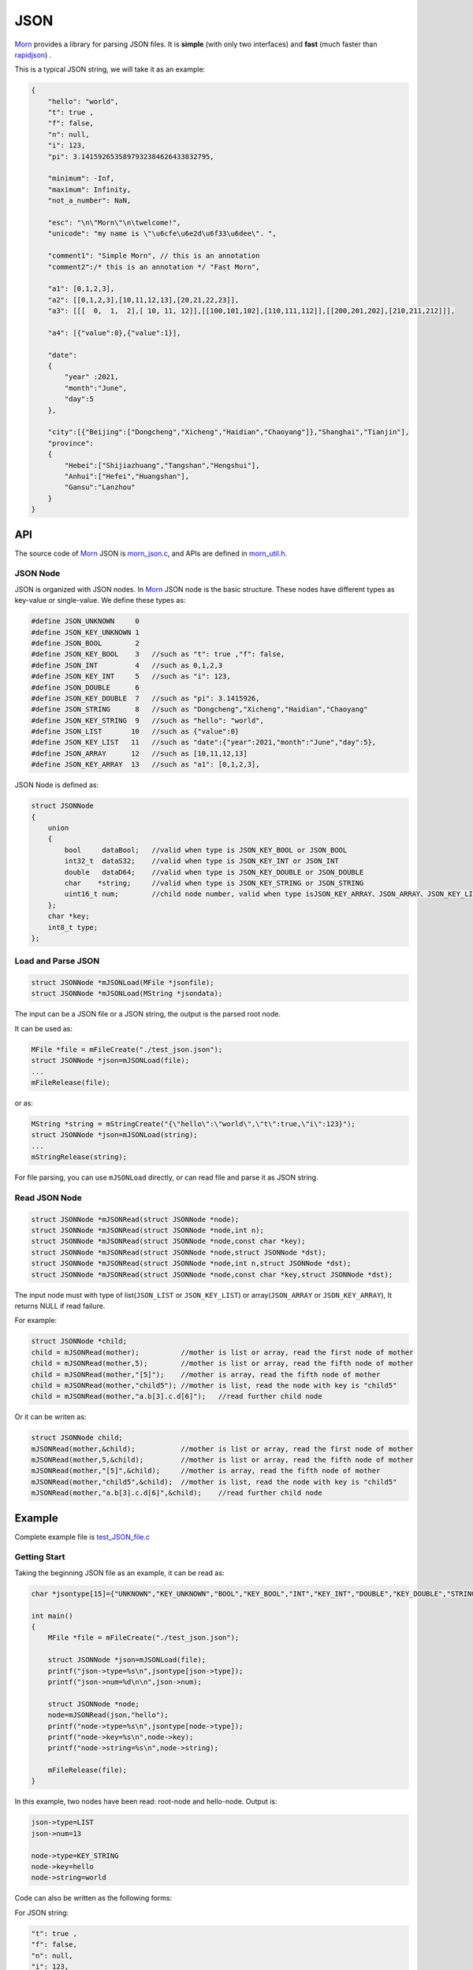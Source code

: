 
JSON
====

`Morn <https://github.com/jingweizhanghuai/Morn>`__ provides a library for parsing JSON files. It is
**simple** (with only two interfaces) and **fast** (much faster than
`rapidjson <https://github.com/Tencent/rapidjson>`__) .

This is a typical JSON string, we will take it as an example:

.. code:: json

   {
       "hello": "world",
       "t": true ,
       "f": false,
       "n": null,
       "i": 123,
       "pi": 3.1415926535897932384626433832795,
       
       "minimum": -Inf,
       "maximum": Infinity,
       "not_a_number": NaN,
       
       "esc": "\n\"Morn\"\n\twelcome!",
       "unicode": "my name is \"\u6cfe\u6e2d\u6f33\u6dee\". ",
   
       "comment1": "Simple Morn", // this is an annotation
       "comment2":/* this is an annotation */ "Fast Morn",
       
       "a1": [0,1,2,3],
       "a2": [[0,1,2,3],[10,11,12,13],[20,21,22,23]],
       "a3": [[[  0,  1,  2],[ 10, 11, 12]],[[100,101,102],[110,111,112]],[[200,201,202],[210,211,212]]],
       
       "a4": [{"value":0},{"value":1}],
       
       "date":
       {
           "year" :2021,
           "month":"June",
           "day":5
       },
       
       "city":[{"Beijing":["Dongcheng","Xicheng","Haidian","Chaoyang"]},"Shanghai","Tianjin"],
       "province":
       {
           "Hebei":["Shijiazhuang","Tangshan","Hengshui"],
           "Anhui":["Hefei","Huangshan"],
           "Gansu":"Lanzhou"
       }
   }

API
---

The source code of `Morn <https://github.com/jingweizhanghuai/Morn>`__ JSON is
`morn_json.c <https://github.com/jingweizhanghuai/Morn/blob/master/src/util/morn_JSON.c>`__, and APIs are defined in
`morn_util.h <https://github.com/jingweizhanghuai/Morn/blob/master/include/morn_util.h>`__.

JSON Node
~~~~~~~~~

JSON is organized with JSON nodes. In `Morn <https://github.com/jingweizhanghuai/Morn>`__ JSON node is the basic structure. 
These nodes have different types as key-value or single-value. We define these types as:

.. code:: c

   #define JSON_UNKNOWN     0
   #define JSON_KEY_UNKNOWN 1
   #define JSON_BOOL        2
   #define JSON_KEY_BOOL    3	//such as "t": true ,"f": false,
   #define JSON_INT         4	//such as 0,1,2,3
   #define JSON_KEY_INT     5	//such as "i": 123,
   #define JSON_DOUBLE      6
   #define JSON_KEY_DOUBLE  7	//such as "pi": 3.1415926,
   #define JSON_STRING      8	//such as "Dongcheng","Xicheng","Haidian","Chaoyang"
   #define JSON_KEY_STRING  9	//such as "hello": "world",
   #define JSON_LIST       10	//such as {"value":0}
   #define JSON_KEY_LIST   11	//such as "date":{"year":2021,"month":"June","day":5},
   #define JSON_ARRAY      12	//such as [10,11,12,13]
   #define JSON_KEY_ARRAY  13	//such as "a1": [0,1,2,3],

JSON Node is defined as:

.. code:: c

   struct JSONNode
   {
       union
       {
           bool     dataBool;   //valid when type is JSON_KEY_BOOL or JSON_BOOL
           int32_t  dataS32;    //valid when type is JSON_KEY_INT or JSON_INT
           double   dataD64;    //valid when type is JSON_KEY_DOUBLE or JSON_DOUBLE
           char    *string;     //valid when type is JSON_KEY_STRING or JSON_STRING
           uint16_t num;        //child node number, valid when type isJSON_KEY_ARRAY、JSON_ARRAY、JSON_KEY_LIST or JSON_LIST
       };
       char *key;
       int8_t type;
   };


Load and Parse JSON
~~~~~~~~~~~~~~~~~~~

.. code:: c

   struct JSONNode *mJSONLoad(MFile *jsonfile);
   struct JSONNode *mJSONLoad(MString *jsondata);

The input can be a JSON file or a JSON string, the output is the parsed
root node.

It can be used as:

.. code:: c

   MFile *file = mFileCreate("./test_json.json");
   struct JSONNode *json=mJSONLoad(file);
   ...
   mFileRelease(file);

or as:

.. code:: c

   MString *string = mStringCreate("{\"hello\":\"world\",\"t\":true,\"i\":123}");
   struct JSONNode *json=mJSONLoad(string);
   ...
   mStringRelease(string);

For file parsing, you can use ``mJSONLoad`` directly, or can read file and parse it as JSON string.

.. _header-n20:

Read JSON Node
~~~~~~~~~~~~~~

.. code:: c

   struct JSONNode *mJSONRead(struct JSONNode *node);
   struct JSONNode *mJSONRead(struct JSONNode *node,int n);
   struct JSONNode *mJSONRead(struct JSONNode *node,const char *key);
   struct JSONNode *mJSONRead(struct JSONNode *node,struct JSONNode *dst);
   struct JSONNode *mJSONRead(struct JSONNode *node,int n,struct JSONNode *dst);
   struct JSONNode *mJSONRead(struct JSONNode *node,const char *key,struct JSONNode *dst);

The input node must with type of list(``JSON_LIST`` or 
``JSON_KEY_LIST``) or array(``JSON_ARRAY`` or ``JSON_KEY_ARRAY``), It
returns NULL if read failure.

For example:

.. code:: c

   struct JSONNode *child;
   child = mJSONRead(mother);          //mother is list or array, read the first node of mother
   child = mJSONRead(mother,5);        //mother is list or array, read the fifth node of mother
   child = mJSONRead(mother,"[5]");    //mother is array, read the fifth node of mother
   child = mJSONRead(mother,"child5"); //mother is list, read the node with key is "child5"
   child = mJSONRead(mother,"a.b[3].c.d[6]");   //read further child node

Or it can be writen as:

.. code:: c

   struct JSONNode child;
   mJSONRead(mother,&child);           //mother is list or array, read the first node of mother
   mJSONRead(mother,5,&child);         //mother is list or array, read the fifth node of mother
   mJSONRead(mother,"[5]",&child);     //mother is array, read the fifth node of mother
   mJSONRead(mother,"child5",&child);  //mother is list, read the node with key is "child5"
   mJSONRead(mother,"a.b[3].c.d[6]",&child);    //read further child node

.. _header-n28:

Example
-------

Complete example file is
`test_JSON_file.c <https://github.com/jingweizhanghuai/Morn/blob/master/test/test_JSON_file.c>`__

Getting Start
~~~~~~~~~~~~~

Taking the beginning JSON file as an example, it can be read as:

.. code:: c

   char *jsontype[15]={"UNKNOWN","KEY_UNKNOWN","BOOL","KEY_BOOL","INT","KEY_INT","DOUBLE","KEY_DOUBLE","STRING","KEY_STRING","LIST","KEY_LIST","ARRAY","KEY_ARRAY","UNKNOWN"};

   int main()
   {
       MFile *file = mFileCreate("./test_json.json");

       struct JSONNode *json=mJSONLoad(file);
       printf("json->type=%s\n",jsontype[json->type]);
       printf("json->num=%d\n\n",json->num);

       struct JSONNode *node;
       node=mJSONRead(json,"hello");
       printf("node->type=%s\n",jsontype[node->type]);
       printf("node->key=%s\n",node->key);
       printf("node->string=%s\n",node->string);
       
       mFileRelease(file);
   }

In this example, two nodes have been read: root-node and hello-node. Output is:

.. code:: 

   json->type=LIST
   json->num=13
   
   node->type=KEY_STRING
   node->key=hello
   node->string=world

Code can also be written as the following forms:

For JSON string:

.. code:: json

   "t": true ,
   "f": false,
   "n": null,
   "i": 123,
   "pi": 3.1415926535897932384626433832795,

Read as:

.. code:: c

   node=mJSONRead(json,"t");
   if(node!=NULL)
   {
       if(node->type==JSON_KEY_BOOL)
           printf("t=%d\n",node->dataBool);
   }

   struct JSONNode f_node;
   node=mJSONRead(json,"f",&f_node);
   printf("f=%d\n",f_node.dataBool);

   int i=*(int *)mJSONRead(json,"i");
   printf("i=%d\n",i);

   double *pi=(double *)mJSONRead(json,"pi");
   printf("pi=%lf\n",*pi);

Output is:

.. code:: 

   t=1
   f=0
   i=123
   pi=3.141593

When reading double values, ``NaN``, ``Inf``, ``Infinity``, ``-Inf`` and ``-Infinity`` are supported.

For JSON string:

.. code:: json

   "minimum": -Inf,
   "maximum": Infinity,
   "not_a_number": NaN,

Read as:

.. code:: c

   node = mJSONRead(json,"minimum");
   printf("maximum node_type=%s,value=%f\n",jsontype[node->type],node->dataD64);
   node = mJSONRead(json,"maximum");
   printf("maximum node_type=%s,value=%f\n",jsontype[node->type],node->dataD64);
   node = mJSONRead(json,"not_a_number");
   printf("not_a_number node_type=%s,value=%f\n",jsontype[node->type],node->dataD64);

Output is:

.. code:: 

   maximum node_type=KEY_DOUBLE,value=-inf
   maximum node_type=KEY_DOUBLE,value=inf
   not_a_number node_type=KEY_DOUBLE,value=nan

``null`` will be understood as a null string.

For JSON string:

.. code:: json

   "n": null,

Read as:

.. code:: c

   node = mJSONRead(json,"n");
   printf("type=%s,nul=%p\n",jsontype[node->type],node->string);

Output is:

.. code:: 

   type=KEY_STRING,nul=(nil)

.. note:: 

   ``null``, ``true``, ``false``, ``NaN``, ``Inf``, ``Infinity`` are case-sensitive.

When reading string from JSON, the fillowing **escape characters are supported**: ``\n``, ``\r``, ``\t``, ``\v``, ``\b``, ``\f``. In JSON 
string: ``"`` must be written as ``\"``, ``\`` must be written as ``\\``. for example:

JSON string:

.. code:: json

   "esc": "\n\"Morn\"\n\twelcome!",

Read as:

.. code:: c

   node = mJSONRead(json,"esc");
   printf("esc=%s\n",node->string);

Output is:

.. code:: 

   esc=
   "Morn"
           welcome!

**Unicode surrogate is supported.**

For JSON string:

.. code:: json

   "unicode": "my name is \"\u6cfe\u6e2d\u6f33\u6dee\". ",

Read as:

.. code:: c

   node = mJSONRead(json,"unicode");
   printf("unicode=%s\n",node->string);

Output is:

.. code:: 

   unicode=my name is "泾渭漳淮".

**Comment code is supported.** It can be line-comment(``//...``) or block-comments(``/*...*/``).

For JSON string:

.. code:: json

   "comment1": "Simple Morn", // this is an annotation
   "comment2":/* this is an annotation */ "Fast Morn",

Read as:

.. code:: c

   node = mJSONRead(json,"comment1");
   printf("comment1 = %s\n",node->string);
   node = mJSONRead(json,"comment2");
   printf("comment2 = %s\n",node->string);

Output is:

.. code:: 

   comment1 = Simple Morn
   comment2 = Fast Morn

Read from List
~~~~~~~~~~~~~~

For further child node, it can be read layer by layer, for example:

JSON string:

.. code:: json

   "date":
   {
       "year" :2021,
       "month":"June",
       "day":5
   },

It can be read as:

.. code:: c

   node=mJSONRead(json,"date");
   struct JSONNode *year=mJSONRead(node,"year");
   printf("date.year=%d,type=%s\n",year->dataS32,mJSONNodeType(year));
   struct JSONNode *month=mJSONRead(node,"month");
   printf("date.month=%s,type=%s\n",month->dataS32,mJSONNodeType(month));
   struct JSONNode *day=mJSONRead(node,"day");
   printf("date.day=%d,type=%s\n",day->dataS32,mJSONNodeType(day));

Or it can be read cross layers:

.. code:: c

   struct JSONNode *year=mJSONRead(json,"date.year");
   printf("date.year=%d,type=%s\n",year->dataS32,mJSONNodeType(year));
   struct JSONNode *month=mJSONRead(json,"date.month");
   printf("date.month=%s,type=%s\n",month->dataS32,mJSONNodeType(month));
   struct JSONNode *day=mJSONRead(json,"date.day");
   printf("date.day=%d,type=%s\n",day->dataS32,mJSONNodeType(day));

Outputs of these above two programs are the same:

.. code:: 

   date.year=2021,type=KEY_INT
   date.month=June,type=KEY_STRING
   date.day=5,type=KEY_INT

.. tip:: 
   If you want to traverse all the child nodes, Read layer-by-layer is faster than reading cross layers.

Read from Array
~~~~~~~~~~~~~~~

Several flexible forms for reading from arrays are provided as:

For JSON string:

.. code:: json

   "a1": [0,1,2,3],

Read as:

.. code:: c

   struct JSONNode *p;
   node=mJSONRead(json,"a1");
   p = mJSONRead(node);
   printf("a1[0]=%d\n",p->dataS32);
   p = mJSONRead(node,1);
   printf("a1[1]=%d\n",p->dataS32);
   p = mJSONRead(node,"[2]");
   printf("a1[2]=%d\n",p->dataS32);
   p = mJSONRead(json,"a1[3]");
   printf("a1[3]=%d\n",p->dataS32);

Output is:

.. code:: 

   a1[0]=0
   a1[1]=1
   a1[2]=2
   a1[3]=3

Multidimensional Array can also be read as further child with cross layers read:

For JSON string:

.. code:: json

   "a2": [[0,1,2,3],[10,11,12,13],[20,21,22,23]],

It can be read as:

.. code:: c

   node = mJSONRead(json,"a2[1][2]");

And also can be read layer by layer:

.. code:: c

   struct JSONNode *a2=mJSONRead(json,"a2");
   for(int j=0;j<a2->num;j++)
   {
       struct JSONNode *p1=mJSONRead(a2,j);
       for(int i=0;i<p1->num;i++)
       {
           struct JSONNode *p2=mJSONRead(p1,i);
           printf("%02d,",p2->dataS32);
       }
       printf("\n");
   }

Output is:

.. code:: 

   00,01,02,03,
   10,11,12,13,
   20,21,22,23,

Mixed Read
~~~~~~~~~~

Node can also be read from mixed list and array.

For JSON string:

.. code:: json

   "province":
   {
       "Hebei":["Shijiazhuang","Tangshan","Hengshui"],
       "Anhui":["Hefei","Huangshan"],
       "Gansu":"Lanzhou"
   }

Read as:

.. code:: c

   node = mJSONRead(json,"province.Hebei[0]");
   printf("%s\n",node->string);
   node = mJSONRead(json,"province.Anhui[0]");
   printf("%s\n",node->string);
   node = mJSONRead(json,"province.Gansu"   );
   printf("%s\n",node->string);

Output is:

.. code:: 

   Shijiazhuang
   Hefei
   Lanzhou

.. _header-n69:

Performance
-----------
Here, `Morn <https://github.com/jingweizhanghuai/Morn>`__ is compared with:
`cjson <https://github.com/DaveGamble/cJSON>`__, `jsoncpp <https://github.com/open-source-parsers/jsoncpp>`__, 
`nlohmann <https://github.com/nlohmann/json>`__, `rapidjson <https://github.com/Tencent/rapidjson>`__, and `yyjson <https://github.com/ibireme/yyjson>`__

Complete test file is
`test_JSON_file2.cpp <https://github.com/jingweizhanghuai/Morn/blob/master/test/test_JSON_file2.cpp>`__

Following command is used to compile this program:

.. code:: shell

   g++ -O2 test_JSON_file2.cpp -o test_JSON_file2.exe -lcjson -ljsoncpp -lyyjson -lmorn

.. _header-n72:

Test 1
~~~~~~

Parsing
`citm_catalog.json <https://github.com/miloyip/nativejson-benchmark/blob/master/data/citm_catalog.json>`__,
and reading "areaId" in the file, then measure time-consume of parsing and reading. This
is a fragment of the program using `Morn <https://github.com/jingweizhanghuai/Morn>`__:

.. code:: c

   int Morn_test1()
   {
       MObject *jsondata=mObjectCreate();
       mFile(jsondata,"./citm_catalog.json");
       
       mTimerBegin("Morn Json");
       struct JSONNode *json = mJSONLoad(jsondata);
       int n=0;
       struct JSONNode *performances_array = mJSONRead(json,"performances");
       for(int i=0;i<performances_array->num;i++)
       {
           struct JSONNode *performances = mJSONRead(performances_array,i);
           struct JSONNode *seatCategories_array = mJSONRead(performances,"seatCategories");
           for(int j=0;j<seatCategories_array->num;j++)
           {
               struct JSONNode *seatCategories = mJSONRead(seatCategories_array,j);
               struct JSONNode *areas_array = mJSONRead(seatCategories,"areas");
               for(int k=0;k<areas_array->num;k++)
               {
                   struct JSONNode *areas = mJSONRead(areas_array,k);
                   struct JSONNode *areaId=mJSONRead(areas,"areaId");
                   int id=areaId->dataS32;
                   n++;
                   // printf("id=%d\n",id);
               }
           }
       }
       mTimerEnd("Morn Json");

       mObjectRelease(jsondata);
       return n;
   }

   int test1()
   {
       int n=Morn_test1();
       printf("get %d areaId\n\n",n);
   }

Result is:

|image1|

.. _header-n78:

Test 2
~~~~~~

parsing
`canada.json <https://github.com/miloyip/nativejson-benchmark/blob/master/data/canada.json>`__
and reading all of coordinates, then measure time-consume of parsing and
reading. This is a fragment of the program using `Morn <https://github.com/jingweizhanghuai/Morn>`__:

.. code:: c

   int Morn_test2()
   {
       MObject *jsondata=mObjectCreate();
       mFile(jsondata,"./canada.json");
       
       mTimerBegin("Morn json");
       struct JSONNode *json=mJSONLoad(jsondata);
       int n=0;
       struct JSONNode *coordinates0=mJSONRead(json,"features[0].geometry.coordinates");
       for (int j=0;j<coordinates0->num;j++)
       {
           struct JSONNode *coordinates1 = mJSONRead(coordinates0,j);
           for (int i=0;i<coordinates1->num;i++)
           {
               struct JSONNode *coordinates2 = mJSONRead(coordinates1,i);
               double x=mJSONRead(coordinates2,0)->dataD64;
               double y=mJSONRead(coordinates2,1)->dataD64;
               n++;
               // printf("x=%f,y=%f\n",x,y);
           }
       }
       mTimerEnd("Morn json");
       
       mObjectRelease(jsondata);
       return n;
   }

   void test2()
   {
       int n=Morn_test2();
       printf("get %d coordinates\n\n",n);
   }

Result is:

|image2|

It can be seen: 1. `rapidjson <https://github.com/Tencent/rapidjson>`__ `yyjson <https://github.com/ibireme/yyjson>`__ and `Morn <https://github.com/jingweizhanghuai/Morn>`__ is much faster than other
json library (`cjson <https://github.com/DaveGamble/cJSON>`__ is OK in Test 1,but is slowest in test 2), 2. 
`yyjson <https://github.com/ibireme/yyjson>`__ and `Morn <https://github.com/jingweizhanghuai/Morn>`__ is faster than `rapidjson <https://github.com/Tencent/rapidjson>`__.

.. _header-n85:

Test 3
~~~~~~

Comparing the performance of `rapidjson <https://github.com/Tencent/rapidjson>`__, `yyjson <https://github.com/ibireme/yyjson>`__ and `Morn <https://github.com/jingweizhanghuai/Morn>`__ by parsering many
different json files. `rapidjson <https://github.com/Tencent/rapidjson>`__ and `yyjson <https://github.com/ibireme/yyjson>`__ are both known for their high performance.

The testing file are: `canada.json <https://github.com/miloyip/nativejson-benchmark/blob/master/data/canada.json>`__, 
`citm_catalog.json <https://github.com/miloyip/nativejson-benchmark/blob/master/data/citm_catalog.json>`__, 
`twitter.json <https://github.com/chadaustin/sajson/blob/master/testdata/twitter.json>`__, 
`github_events.json <https://github.com/chadaustin/sajson/blob/master/testdata/github_events.json>`__, 
`apache_builds.json <https://github.com/chadaustin/sajson/blob/master/testdata/apache_builds.json>`__, 
`mesh.json <https://github.com/chadaustin/sajson/blob/master/testdata/mesh.json>`__, 
`mesh.pretty.json <https://github.com/chadaustin/sajson/blob/master/testdata/mesh.pretty.json>`__, 
and 
`update-center.json <https://github.com/chadaustin/sajson/blob/master/testdata/update-center.json>`__

In this program we parse each of these files for 100 times and measure
the time-consume.

Testing program is:

.. code:: c

   #define TEST_TIME 100

   void rapidjson_test3(const char *filename)
   {
       MString *jsondata=mObjectCreate();
       mFile(jsondata,filename);
   
       mTimerBegin("rapidjson");
       for(int i=0;i<TEST_TIME;i++)
       {
           rapidjson::Document doc;
           doc.Parse(jsondata->string);
       }
       mTimerEnd("rapidjson");
       mObjectRelease(jsondata);
   }
   
   void yyjson_test3(const char *filename)
   {
       MString *jsondata=mObjectCreate();
       mFile(jsondata,filename);
   
       mTimerBegin("yyjson");
       for(int i=0;i<TEST_TIME;i++)
           yyjson_doc_get_root(yyjson_read(jsondata->string,jsondata->size-1,0));
       mTimerEnd("yyjson");
       mObjectRelease(jsondata);
   }
   
   void Morn_test3(const char *filename)
   {
       MString *jsondata=mObjectCreate();
       mFile(jsondata,filename);
   
       mTimerBegin("Morn json");
       for(int i=0;i<TEST_TIME;i++)
           mJSONLoad(jsondata);
       mTimerEnd("Morn json");
       mObjectRelease(jsondata);
   }
   
   void test3()
   {
       const char *filename;
   
       filename = "./canada.json";
       printf("\nfor %s:\n",filename);
       rapidjson_test3(filename);
       yyjson_test3(filename);
       Morn_test3(filename);
   
       filename = "./citm_catalog.json";
       printf("\nfor %s:\n",filename);
       rapidjson_test3(filename);
       yyjson_test3(filename);
       Morn_test3(filename);
       
   
       filename = "./testdata/twitter.json";
       printf("\nfor %s:\n",filename);
       rapidjson_test3(filename);
       yyjson_test3(filename);
       Morn_test3(filename);
   
       filename = "./testdata/github_events.json";
       printf("\nfor %s:\n",filename);
       rapidjson_test3(filename);
       yyjson_test3(filename);
       Morn_test3(filename);
   
       filename = "./testdata/apache_builds.json";
       printf("\nfor %s:\n",filename);
       rapidjson_test3(filename);
       yyjson_test3(filename);
       Morn_test3(filename);
   
       filename = "./testdata/mesh.json";
       printf("\nfor %s:\n",filename);
       rapidjson_test3(filename);
       yyjson_test3(filename);
       Morn_test3(filename);
   
       filename = "./testdata/mesh.pretty.json";
       printf("\nfor %s:\n",filename);
       rapidjson_test3(filename);
       yyjson_test3(filename);
       Morn_test3(filename);
   
       filename = "./testdata/update-center.json";
       printf("\nfor %s:\n",filename);
       rapidjson_test3(filename);
       yyjson_test3(filename);
       Morn_test3(filename);
   }

Result is:

|image3|

It can be seen that: 1. `Morn <https://github.com/jingweizhanghuai/Morn>`__ and `yyjson <https://github.com/ibireme/yyjson>`__ are much faster then `rapidjson <https://github.com/Tencent/rapidjson>`__ with
2 to 5 times, 2.In most cases `Morn <https://github.com/jingweizhanghuai/Morn>`__ is faster then `yyjson <https://github.com/ibireme/yyjson>`__.

.. |image1| image:: https://z3.ax1x.com/2021/10/13/5KQ2Is.png
   :target: https://imgtu.com/i/5KQ2Is
.. |image2| image:: https://z3.ax1x.com/2021/10/13/5KQWin.png
   :target: https://imgtu.com/i/5KQWin
.. |image3| image:: https://z3.ax1x.com/2021/11/07/I1oY7V.png
   :target: https://imgtu.com/i/I1oY7V
